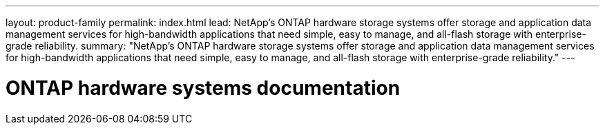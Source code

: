 ---
layout: product-family
permalink: index.html
lead: NetApp's ONTAP hardware storage systems offer storage and application data management services for high-bandwidth applications that need simple, easy to manage, and all-flash storage with enterprise-grade reliability.
summary: "NetApp's ONTAP hardware storage systems offer storage and application data management services for high-bandwidth applications that need simple, easy to manage, and all-flash storage with enterprise-grade reliability."
---

= ONTAP hardware systems documentation
:hardbreaks:
:nofooter:
:icons: font
:linkattrs:
:imagesdir: ./media/
